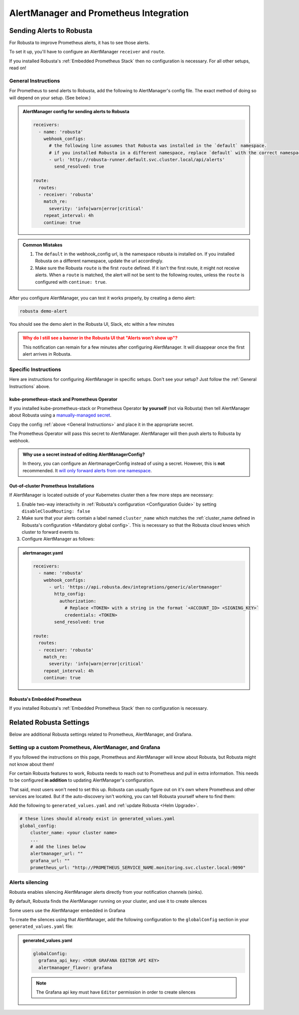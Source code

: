 AlertManager and Prometheus Integration
****************************************

Sending Alerts to Robusta
^^^^^^^^^^^^^^^^^^^^^^^^^^^^^^^^^^

For Robusta to improve Prometheus alerts, it has to see those alerts.

To set it up, you'll have to configure an AlertManager ``receiver`` and ``route``.

If you installed Robusta's :ref:`Embedded Prometheus Stack` then no configuration is necessary.
For all other setups, read on!

General Instructions
======================
For Prometheus to send alerts to Robusta, add the following to AlertManager's config file.
The exact method of doing so will depend on your setup. (See below.)

.. admonition:: AlertManager config for sending alerts to Robusta

    .. code-block:: yaml

        receivers:
          - name: 'robusta'
            webhook_configs:
              # the following line assumes that Robusta was installed in the `default` namespace.
              # if you installed Robusta in a different namespace, replace `default` with the correct namespace
              - url: 'http://robusta-runner.default.svc.cluster.local/api/alerts'
                send_resolved: true

        route:
          routes:
          - receiver: 'robusta'
            match_re:
              severity: 'info|warn|error|critical'
            repeat_interval: 4h
            continue: true

.. admonition:: Common Mistakes

    1. The ``default`` in the webhook_config url, is the namespace robusta is installed on. If you installed Robusta on a different namespace, update the url accordingly.
    2. Make sure the Robusta ``route`` is the first ``route`` defined. If it isn't the first route, it might not receive alerts. When a ``route`` is matched, the alert will not be sent to the following routes, unless the ``route`` is configured with ``continue: true``.

After you configure AlertManager, you can test it works properly, by creating a demo alert:

.. code-block:: bash

    robusta demo-alert

You should see the demo alert in the Robusta UI, Slack, etc within a few minutes

.. admonition:: Why do I still see a banner in the Robusta UI that "Alerts won't show up"?
    :class: warning

    This notification can remain for a few minutes after configuring AlertManager.
    It will disappear once the first alert arrives in Robusta.

Specific Instructions
======================

Here are instructions for configuring AlertManager in specific setups. Don't see your setup? Just follow the
:ref:`General Instructions` above.

kube-prometheus-stack and Prometheus Operator
------------------------------------------------

If you installed kube-prometheus-stack or Prometheus Operator **by yourself** (not via Robusta) then tell
AlertManager about Robusta using a `manually-managed secret <https://github.com/prometheus-operator/prometheus-operator/blob/main/Documentation/user-guides/alerting.md#using-a-kubernetes-secret>`_.

Copy the config :ref:`above <General Instructions>` and place it in the appropriate secret.

The Prometheus Operator will pass this secret to AlertManager. AlertManager will then push alerts to Robusta by webhook.

.. admonition:: Why use a secret instead of editing AlertManagerConfig?

    In theory, you can configure an AlertmanagerConfig instead of using a secret. However, this is **not** recommended.
    It `will only forward alerts from one namespace <https://github.com/prometheus-operator/prometheus-operator/issues/3750>`_.

Out-of-cluster Prometheus Installations
-----------------------------------------

If AlertManager is located outside of your Kubernetes cluster then a few more steps are necessary:

1. Enable two-way interactivity in :ref:`Robusta's configuration <Configuration Guide>` by setting ``disableCloudRouting: false``
2. Make sure that your alerts contain a label named ``cluster_name`` which matches the :ref:`cluster_name defined in Robusta's configuration <Mandatory global config>`. This is necessary so that the Robusta cloud knows which cluster to forward events to.
3. Configure AlertManager as follows:

.. admonition:: alertmanager.yaml

    .. code-block:: yaml

        receivers:
          - name: 'robusta'
            webhook_configs:
              - url: 'https://api.robusta.dev/integrations/generic/alertmanager'
                http_config:
                  authorization:
                    # Replace <TOKEN> with a string in the format `<ACCOUNT_ID> <SIGNING_KEY>`
                    credentials: <TOKEN>
                send_resolved: true

        route:
          routes:
          - receiver: 'robusta'
            match_re:
              severity: 'info|warn|error|critical'
            repeat_interval: 4h
            continue: true

Robusta's Embedded Prometheus
-----------------------------
If you installed Robusta's :ref:`Embedded Prometheus Stack` then no configuration is necessary.

Related Robusta Settings
^^^^^^^^^^^^^^^^^^^^^^^^^^^^

Below are additional Robusta settings related to Prometheus, AlertManager, and Grafana.

Setting up a custom Prometheus, AlertManager, and Grafana
==========================================================

If you followed the instructions on this page, Prometheus and AlertManager will know about Robusta, but Robusta might not know about them!

For certain Robusta features to work, Robusta needs to reach out to Prometheus and pull in extra information. This needs
to be configured **in addition** to updating AlertManager's configuration.

That said, most users won't need to set this up. Robusta can usually figure out on it's own where Prometheus and
other services are located. But if the auto-discovery isn't working, you can tell Robusta yourself where to find them:

Add the following to ``generated_values.yaml`` and :ref:`update Robusta <Helm Upgrade>`.

.. code-block:: yaml

  # these lines should already exist in generated_values.yaml
  global_config:
      cluster_name: <your cluster name>
      ...
      # add the lines below
      alertmanager_url: ""
      grafana_url: ""
      prometheus_url: "http://PROMETHEUS_SERVICE_NAME.monitoring.svc.cluster.local:9090"


Alerts silencing
=================

Robusta enables silencing AlertManager alerts directly from your notification channels (sinks).

By default, Robusta finds the AlertManager running on your cluster, and use it to create silences

Some users use the AlertManager embedded in Grafana

To create the silences using that AlertManager, add the following configuration to the ``globalConfig`` section in your ``generated_values.yaml`` file:

.. admonition:: generated_values.yaml

    .. code-block:: yaml

        globalConfig:
          grafana_api_key: <YOUR GRAFANA EDITOR API KEY>
          alertmanager_flavor: grafana

    .. note::

      The Grafana api key must have ``Editor`` permission in order to create silences
